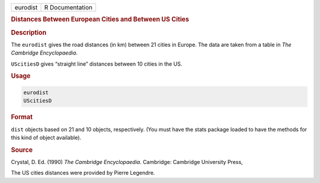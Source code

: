 .. container::

   ======== ===============
   eurodist R Documentation
   ======== ===============

   .. rubric:: Distances Between European Cities and Between US Cities
      :name: eurodist

   .. rubric:: Description
      :name: description

   The ``eurodist`` gives the road distances (in km) between 21 cities
   in Europe. The data are taken from a table in *The Cambridge
   Encyclopaedia*.

   ``UScitiesD`` gives “straight line” distances between 10 cities in
   the US.

   .. rubric:: Usage
      :name: usage

   .. code:: R

      eurodist
      UScitiesD

   .. rubric:: Format
      :name: format

   ``dist`` objects based on 21 and 10 objects, respectively. (You must
   have the stats package loaded to have the methods for this kind of
   object available).

   .. rubric:: Source
      :name: source

   Crystal, D. Ed. (1990) *The Cambridge Encyclopaedia*. Cambridge:
   Cambridge University Press,

   The US cities distances were provided by Pierre Legendre.
